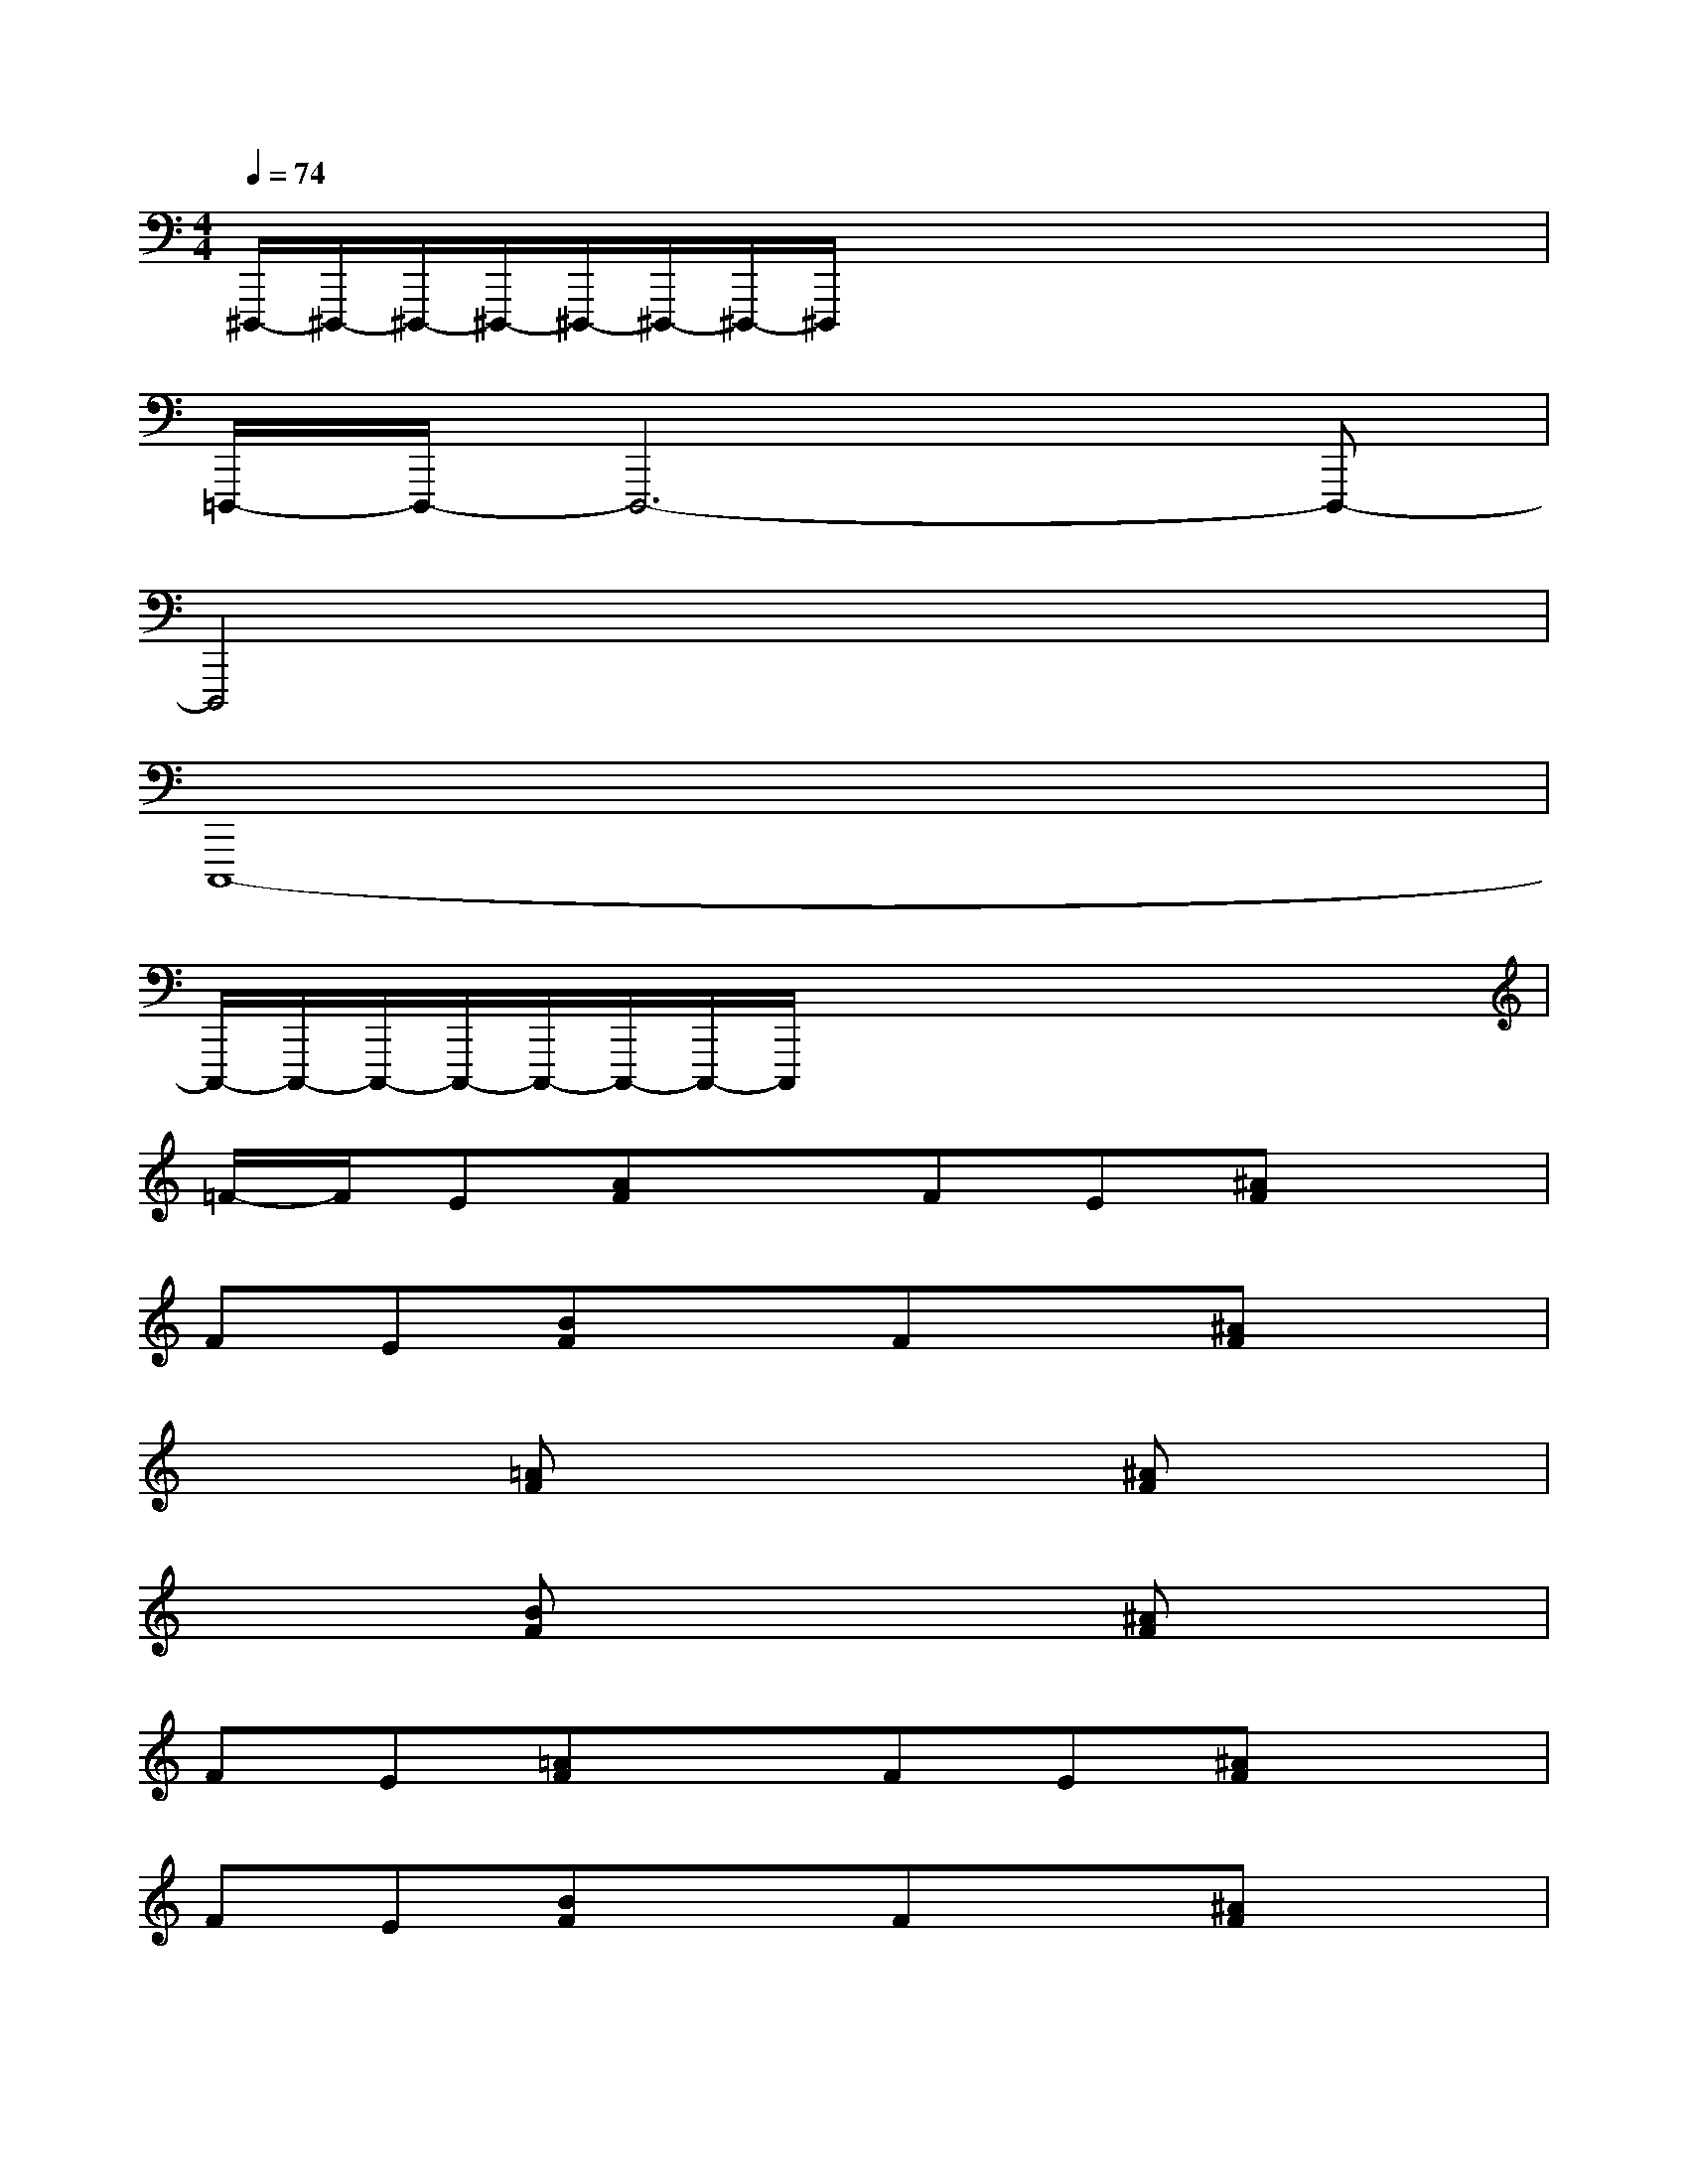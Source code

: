 X:1
T:
M:4/4
L:1/8
Q:1/4=74
K:C%0sharps
V:1
^D,,,/2-^D,,,/2-^D,,,/2-^D,,,/2-^D,,,/2-^D,,,/2-^D,,,/2-^D,,,/2x/2x/2x/2x/2x/2x/2x/2x/2|
=D,,,/2-D,,,/2-D,,,6-D,,,-|
D,,,4x4|
C,,,8-|
C,,,/2-C,,,/2-C,,,/2-C,,,/2-C,,,/2-C,,,/2-C,,,/2-C,,,/2x/2x/2x/2x/2x/2x/2x/2x/2|
=F/2-F/2E[AF]xFE[^AF]x|
FE[BF]xFx[^AF]x|
x2[=AF]x3[^AF]x|
x2[BF]x3[^AF]x|
FE[=AF]xFE[^AF]x|
FE[BF]xFx[^AF]x|
x2[=AF]x3[^AF]x|
x2[BF]x3[^AF]x|
=GdGdG^dG^d|
GeGeG^dG^d|
G=dGdG^dG^d